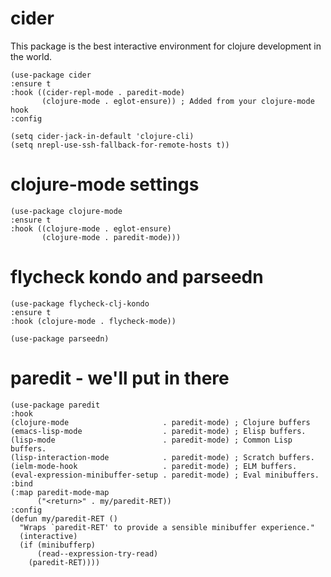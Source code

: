 * cider

This package is the best interactive environment for clojure development in the world.

#+begin_src elisp :tangle yes
  (use-package cider
  :ensure t
  :hook ((cider-repl-mode . paredit-mode)
         (clojure-mode . eglot-ensure)) ; Added from your clojure-mode hook
  :config
  
  (setq cider-jack-in-default 'clojure-cli)
  (setq nrepl-use-ssh-fallback-for-remote-hosts t))
#+end_src

* clojure-mode settings

#+begin_src elisp :tangle yes
  (use-package clojure-mode
  :ensure t
  :hook ((clojure-mode . eglot-ensure)
         (clojure-mode . paredit-mode)))
#+end_src

* flycheck kondo and parseedn

#+begin_src elisp :tangle yes
  (use-package flycheck-clj-kondo
  :ensure t
  :hook (clojure-mode . flycheck-mode))

  (use-package parseedn)
#+end_src

* paredit - we'll put in there

#+begin_src elisp :tangle yes
  (use-package paredit
  :hook
  (clojure-mode                     . paredit-mode) ; Clojure buffers
  (emacs-lisp-mode                  . paredit-mode) ; Elisp buffers.
  (lisp-mode                        . paredit-mode) ; Common Lisp buffers.
  (lisp-interaction-mode            . paredit-mode) ; Scratch buffers.
  (ielm-mode-hook                   . paredit-mode) ; ELM buffers.
  (eval-expression-minibuffer-setup . paredit-mode) ; Eval minibuffers.
  :bind
  (:map paredit-mode-map
        ("<return>" . my/paredit-RET))
  :config
  (defun my/paredit-RET ()
    "Wraps `paredit-RET' to provide a sensible minibuffer experience."
    (interactive)
    (if (minibufferp)
        (read--expression-try-read)
      (paredit-RET))))
#+end_src


